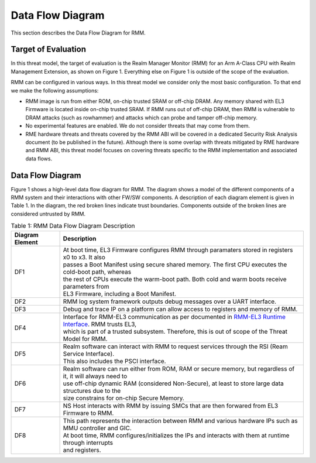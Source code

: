 .. SPDX-License-Identifier: BSD-3-Clause
.. SPDX-FileCopyrightText: Copyright TF-RMM Contributors.

Data Flow Diagram
=================

This section describes the Data Flow Diagram for RMM.

********************
Target of Evaluation
********************

In this threat model, the target of evaluation is the Realm Manager Monitor
(RMM) for an Arm A-Class CPU with Realm Management Extension, as shown on
Figure 1. Everything else on Figure 1 is outside of the scope of the evaluation.

RMM can be configured in various ways. In this threat model we consider
only the most basic configuration. To that end we make the following
assumptions:

- RMM image is run from either ROM, on-chip trusted SRAM or off-chip DRAM.
  Any memory shared with EL3 Firmware is located inside on-chip trusted SRAM.
  If RMM runs out of off-chip DRAM, then RMM is vulnerable to DRAM attacks
  (such as rowhammer) and attacks which can probe and tamper off-chip memory.

- No experimental features are enabled. We do not consider threats that may come
  from them.

- RME hardware threats and threats covered by the RMM ABI will be covered in a
  dedicated Security Risk Analysis document (to be published in the future).
  Although there is some overlap with threats mitigated by RME hardware and RMM
  ABI, this threat model focuses on covering threats specific to the RMM
  implementation and associated data flows.

*****************
Data Flow Diagram
*****************

Figure 1 shows a high-level data flow diagram for RMM. The diagram
shows a model of the different components of a RMM system and
their interactions with other FW/SW components. A description of each
diagram element is given in Table 1. In the diagram, the red broken lines
indicate trust boundaries. Components outside of the broken lines
are considered untrusted by RMM.

|DFD Diagram|

.. table:: Table 1: RMM Data Flow Diagram Description

  +-----------------+--------------------------------------------------------+
  | Diagram Element | Description                                            |
  +=================+========================================================+
  |       DF1       | | At boot time, EL3 Firmware configures RMM through    |
  |                 |   paramaters stored in registers x0 to x3. It also     |
  |                 | | passes a Boot Manifest using secure shared memory.   |
  |                 |   The first CPU executes the cold-boot path, whereas   |
  |                 | | the rest of CPUs execute the warm-boot path.         |
  |                 |   Both cold and warm boots receive parameters from     |
  |                 | | EL3 Firmware, including a Boot Manifest.             |
  +-----------------+--------------------------------------------------------+
  |       DF2       | | RMM log system framework outputs debug messages      |
  |                 |   over a UART interface.                               |
  +-----------------+--------------------------------------------------------+
  |       DF3       | | Debug and trace IP on a platform can allow access    |
  |                 |   to registers and memory of RMM.                      |
  +-----------------+--------------------------------------------------------+
  |       DF4       | | Interface for RMM-EL3 communication as per documented|
  |                 |   in `RMM-EL3 Runtime Interface`_. RMM trusts EL3,     |
  |                 | | which is part of a trusted subsystem. Therefore, this|
  |                 |   is out of scope of the Threat Model for RMM.         |
  +-----------------+--------------------------------------------------------+
  |       DF5       | | Realm software can interact with RMM to request      |
  |                 |   services through the RSI (Ream Service Interface).   |
  |                 | | This also includes the PSCI interface.               |
  +-----------------+--------------------------------------------------------+
  |       DF6       | | Realm software can run either from ROM, RAM or secure|
  |                 |   memory, but regardless of it, it will always need to |
  |                 | | use off-chip dynamic RAM (considered Non-Secure), at |
  |                 |   least to store large data structures due to the      |
  |                 | | size constrains for on-chip Secure Memory.           |
  +-----------------+--------------------------------------------------------+
  |       DF7       | | NS Host interacts with RMM by issuing SMCs that are  |
  |                 |   then forwared from EL3 Firmware to RMM.              |
  +-----------------+--------------------------------------------------------+
  |       DF8       | | This path represents the interaction between RMM and |
  |                 |   various hardware IPs such as MMU controller and GIC. |
  |                 | | At boot time, RMM configures/initializes the IPs and |
  |                 |   interacts with them at runtime through interrupts    |
  |                 | | and registers.                                       |
  +-----------------+--------------------------------------------------------+

.. |DFD Diagram| image:: ./diagrams/rmm_dfd.drawio.png
.. _RMM-EL3 Runtime Interface: https://trustedfirmware-a.readthedocs.io/en/latest/components/rmm-el3-comms-spec.html#rmm-el3-runtime-interface